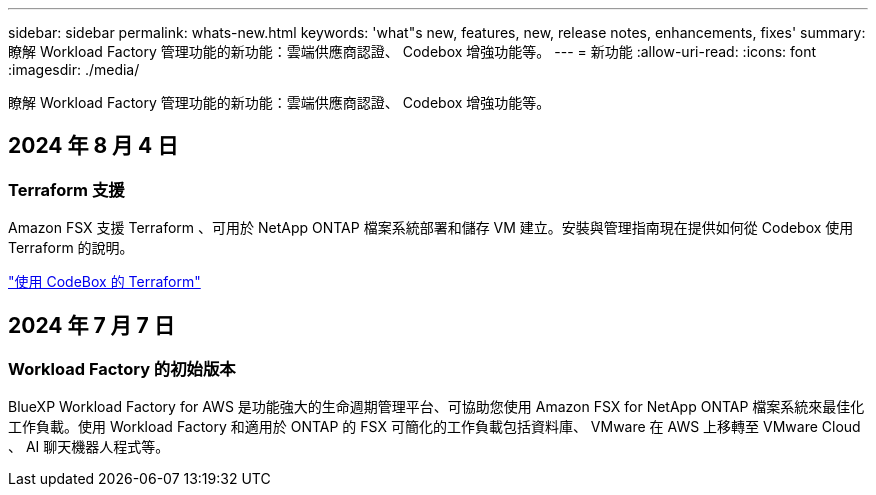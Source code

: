 ---
sidebar: sidebar 
permalink: whats-new.html 
keywords: 'what"s new, features, new, release notes, enhancements, fixes' 
summary: 瞭解 Workload Factory 管理功能的新功能：雲端供應商認證、 Codebox 增強功能等。 
---
= 新功能
:allow-uri-read: 
:icons: font
:imagesdir: ./media/


[role="lead"]
瞭解 Workload Factory 管理功能的新功能：雲端供應商認證、 Codebox 增強功能等。



== 2024 年 8 月 4 日



=== Terraform 支援

Amazon FSX 支援 Terraform 、可用於 NetApp ONTAP 檔案系統部署和儲存 VM 建立。安裝與管理指南現在提供如何從 Codebox 使用 Terraform 的說明。

link:use-codebox.html["使用 CodeBox 的 Terraform"]



== 2024 年 7 月 7 日



=== Workload Factory 的初始版本

BlueXP Workload Factory for AWS 是功能強大的生命週期管理平台、可協助您使用 Amazon FSX for NetApp ONTAP 檔案系統來最佳化工作負載。使用 Workload Factory 和適用於 ONTAP 的 FSX 可簡化的工作負載包括資料庫、 VMware 在 AWS 上移轉至 VMware Cloud 、 AI 聊天機器人程式等。
